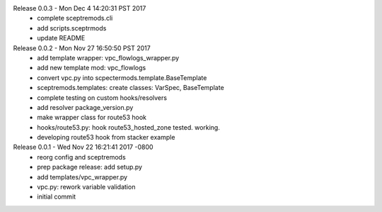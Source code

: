 Release 0.0.3 - Mon Dec  4 14:20:31 PST 2017
 - complete sceptremods.cli
 - add scripts.sceptrmods
 - update README

Release 0.0.2 - Mon Nov 27 16:50:50 PST 2017
 - add template wrapper: vpc_flowlogs_wrapper.py
 - add new template mod: vpc_flowlogs
 - convert vpc.py into scpectermods.template.BaseTemplate
 - sceptremods.templates: create classes: VarSpec, BaseTemplate
 - complete testing on custom hooks/resolvers
 - add resolver package_version.py
 - make wrapper class for route53 hook
 - hooks/route53.py: hook route53_hosted_zone tested. working.
 - developing route53 hook from stacker example

Release 0.0.1 - Wed Nov 22 16:21:41 2017 -0800
 - reorg config and sceptremods
 - prep package release: add setup.py
 - add templates/vpc_wrapper.py
 - vpc.py: rework variable validation
 - initial commit

